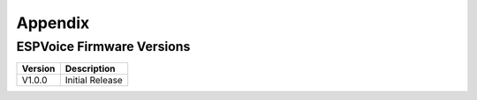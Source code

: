 Appendix
=========

.. _ESPVoice Firmware Versions:

ESPVoice Firmware Versions
--------------------------

+-----------+-----------------------------+
| Version   | Description                 |
+===========+=============================+
| V1.0.0    | Initial Release             |
+-----------+-----------------------------+

